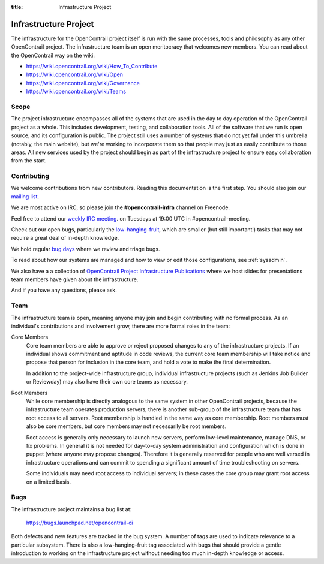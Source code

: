 :title: Infrastructure Project

.. _infra-project:

Infrastructure Project
######################

The infrastructure for the OpenContrail project itself is run with the
same processes, tools and philosophy as any other OpenContrail project.
The infrastructure team is an open meritocracy that welcomes new
members.  You can read about the OpenContrail way on the wiki:

* https://wiki.opencontrail.org/wiki/How_To_Contribute
* https://wiki.opencontrail.org/wiki/Open
* https://wiki.opencontrail.org/wiki/Governance
* https://wiki.opencontrail.org/wiki/Teams

Scope
=====

The project infrastructure encompasses all of the systems that are
used in the day to day operation of the OpenContrail project as a whole.
This includes development, testing, and collaboration tools.  All of
the software that we run is open source, and its configuration is
public.  The project still uses a number of systems that do not yet
fall under this umbrella (notably, the main website), but we're
working to incorporate them so that people may just as easily
contribute to those areas.  All new services used by the project
should begin as part of the infrastructure project to ensure easy
collaboration from the start.

Contributing
============

We welcome contributions from new contributors.  Reading this
documentation is the first step.  You should also join our `mailing list <http://lists.opencontrail.org/cgi-bin/mailman/listinfo/opencontrail-infra>`_.

We are most active on IRC, so please join the **#opencontrail-infra**
channel on Freenode.

Feel free to attend our `weekly IRC meeting
<https://wiki.opencontrail.org/wiki/Meetings/InfraTeamMeeting>`_.
on Tuesdays at 19:00 UTC in #opencontrail-meeting.

Check out our open bugs, particularly the `low-hanging-fruit
<https://bugs.launchpad.net/opencontrail-ci/+bugs?field.tag=low-hanging-fruit>`_,
which are smaller (but still important!) tasks that may not require a
great deal of in-depth knowledge.

We hold regular `bug days
<https://wiki.opencontrail.org/wiki/InfraTeam#Bugs>`_ where we review and
triage bugs.

To read about how our systems are managed and how to view or edit
those configurations, see :ref:`sysadmin`.

We also have a a collection of `OpenContrail Project Infrastructure Publications
<http://docs.opencontrail.org/infra/publications/>`_ where we host slides for
presentations team members have given about the infrastructure.

And if you have any questions, please ask.

Team
====

The infrastructure team is open, meaning anyone may join and begin
contributing with no formal process.  As an individual's contributions
and involvement grow, there are more formal roles in the team:

Core Members
  Core team members are able to approve or reject proposed changes to
  any of the infrastructure projects.  If an individual shows
  commitment and aptitude in code reviews, the current core team
  membership will take notice and propose that person for inclusion in
  the core team, and hold a vote to make the final determination.

  In addition to the project-wide infrastructure group, individual
  infrastructure projects (such as Jenkins Job Builder or Reviewday)
  may also have their own core teams as necessary.

Root Members
  While core membership is directly analogous to the same system in
  other OpenContrail projects, because the infrastructure team operates
  production servers, there is another sub-group of the infrastructure
  team that has root access to all servers.  Root membership is
  handled in the same way as core membership.  Root members must also
  be core members, but core members may not necessarily be root
  members.

  Root access is generally only necessary to launch new servers,
  perform low-level maintenance, manage DNS, or fix problems.  In
  general it is not needed for day-to-day system administration and
  configuration which is done in puppet (where anyone may propose
  changes).  Therefore it is generally reserved for people who are
  well versed in infrastructure operations and can commit to spending
  a significant amount of time troubleshooting on servers.

  Some individuals may need root access to individual servers; in
  these cases the core group may grant root access on a limited basis.

Bugs
====

The infrastructure project maintains a bug list at:

  https://bugs.launchpad.net/opencontrail-ci

Both defects and new features are tracked in the bug system.  A number
of tags are used to indicate relevance to a particular subsystem.
There is also a low-hanging-fruit tag associated with bugs that should
provide a gentle introduction to working on the infrastructure project
without needing too much in-depth knowledge or access.

